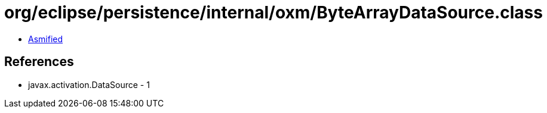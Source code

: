 = org/eclipse/persistence/internal/oxm/ByteArrayDataSource.class

 - link:ByteArrayDataSource-asmified.java[Asmified]

== References

 - javax.activation.DataSource - 1
